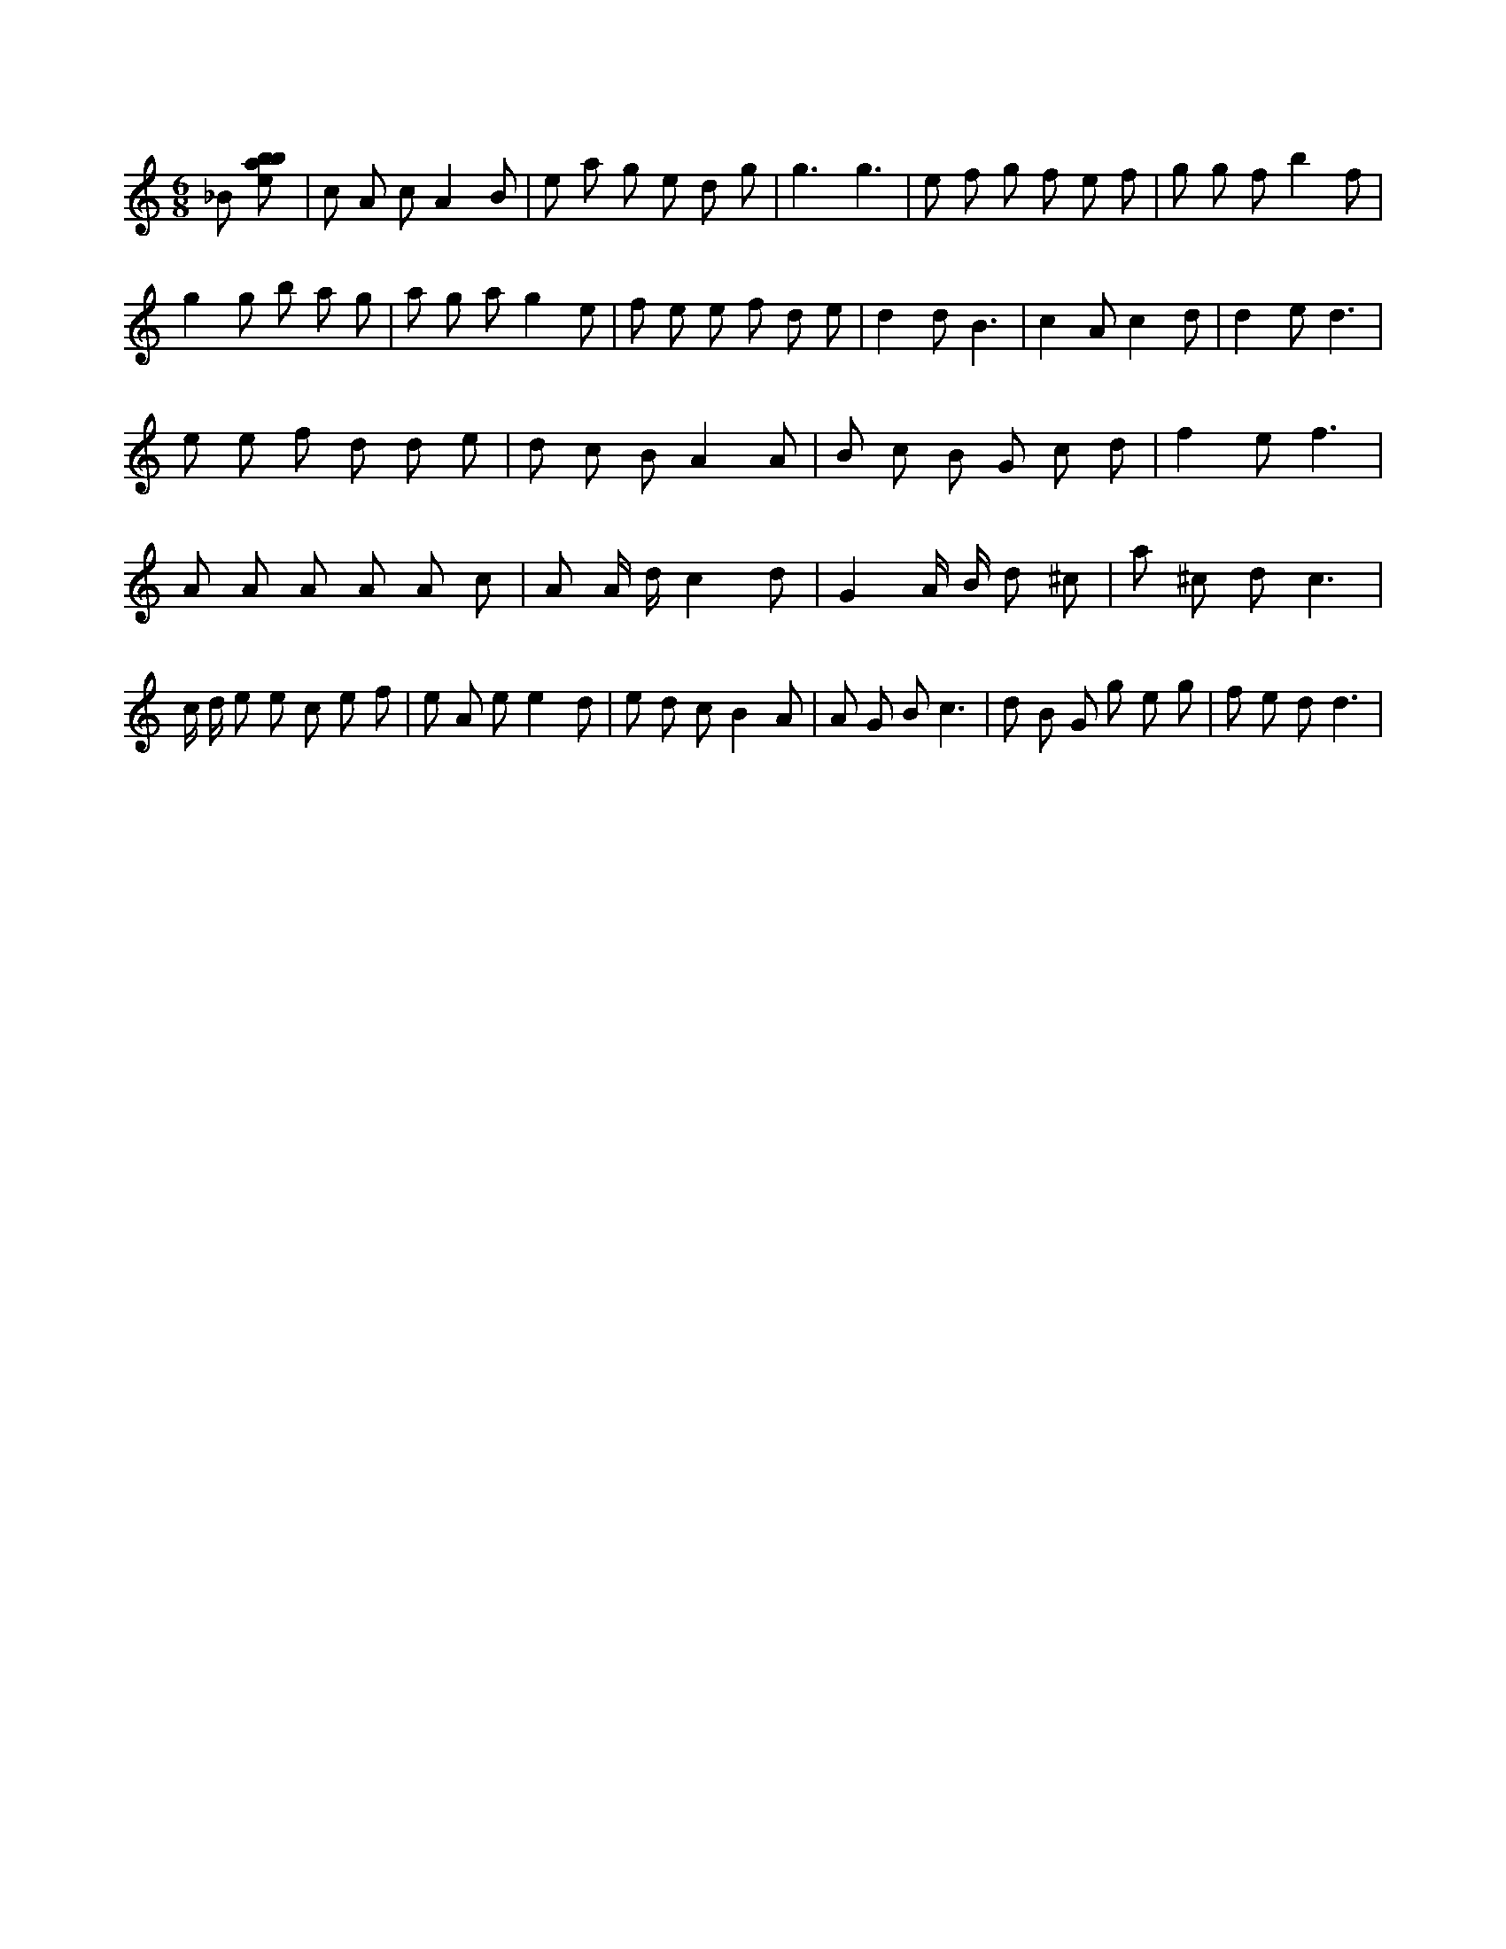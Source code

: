X:930
L:1/8
M:6/8
K:Cclef
_B [ebab] | c A c A2 B | e a g e d g | g3 g3 | e f g f e f | g g f b2 f | g2 g b a g | a g a g2 e | f e e f d e | d2 d B3 | c2 A c2 d | d2 e d3 | e e f d d e | d c B A2 A | B c B G c d | f2 e f3 | A A A A A c | A A/2 d/2 c2 d | G2 A/2 B/2 d ^c | a ^c d c3 | c/2 d/2 e e c e f | e A e e2 d | e d c B2 A | A G B c3 | d B G g e g | f e d d3 |
